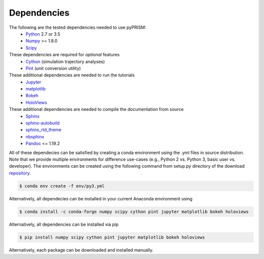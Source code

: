 .. _dependencies:

Dependencies
============

The following are the tested dependencies needed to use pyPRISM:
    - `Python <http://python.org>`__ 2.7 or 3.5 
    - `Numpy <http://numpy.org>`__ >= 1.8.0
    - `Scipy  <http://scipy.org/>`__

These dependencies are required for *optional* features
    - `Cython <http://cython.org>`__ (simulation trajectory analyses)
    - `Pint <https://pint.readthedocs.io/en/latest/>`__ (unit conversion utility)

These additional dependencies are needed to run the tutorials
    - `Jupyter  <http://jupyter.org/>`__
    - `matplotlib  <http://matplotlib.org/>`__
    - `Bokeh  <http://bokeh.pydata.org/>`__
    - `HoloViews  <http://holoviews.org/>`__

These additional dependencies are needed to compile the documentation from source
    - `Sphinx <http://sphinx-doc.org>`__
    - `sphinx-autobuild <https://pypi.python.org/pypi/sphinx-autobuild>`__
    - `sphinx_rtd_theme <https://pypi.python.org/pypi/sphinx_rtd_theme>`__
    - `nbsphinx <https://nbsphinx.readthedocs.io>`__
    - `Pandoc <https://pandoc.org>`__ <= 1.19.2

All of these dependecies can be satisfied by creating a conda environment using
the .yml files in source distribution. Note that we provide multiple
environments for difference use-cases (e.g., Python 2 vs. Python 3, basic user
vs. developer). The environments can be created using the following command
from setup.py directory of the download `repository
<https://github.com/usnistgov/pyprism>`__. 

.. code-block:: bash

    $ conda env create -f env/py3.yml

Alternatively, all dependecies can be installed in your current Anaconda environment using

.. code-block:: bash

    $ conda install -c conda-forge numpy scipy cython pint jupyter matplotlib bokeh holoviews 

    
Alternatively, all dependencies can be installed via pip

.. code-block:: bash

    $ pip install numpy scipy cython pint jupyter matplotlib bokeh holoviews

Alternatively, each package can be downloaded and installed manually.

